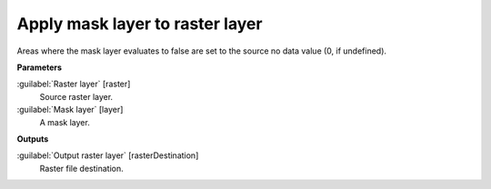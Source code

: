 .. _Apply mask layer to raster layer:

********************************
Apply mask layer to raster layer
********************************

Areas where the mask layer evaluates to false are set to the source no data value (0, if undefined).

**Parameters**


:guilabel:`Raster layer` [raster]
    Source raster layer.


:guilabel:`Mask layer` [layer]
    A mask layer.

**Outputs**


:guilabel:`Output raster layer` [rasterDestination]
    Raster file destination.

